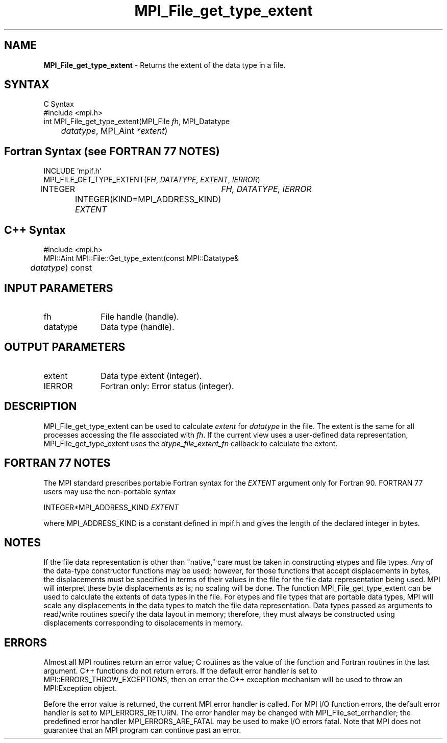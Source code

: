 .\" Copyright 2006-2008 Sun Microsystems, Inc.
.\" Copyright (c) 1996 Thinking Machines Corporation
.TH MPI_File_get_type_extent 3 "Feb 10, 2012" "1.4.5" "Open MPI"
.SH NAME
\fBMPI_File_get_type_extent\fP \- Returns the extent of the data type in a file. 

.SH SYNTAX
.ft R
.nf
C Syntax
    #include <mpi.h>
    int MPI_File_get_type_extent(MPI_File \fIfh\fP, MPI_Datatype 
    	      \fIdatatype\fP, MPI_Aint \fI*extent\fP)

.fi
.SH Fortran Syntax (see FORTRAN 77 NOTES)
.nf
    INCLUDE 'mpif.h'
    MPI_FILE_GET_TYPE_EXTENT(\fIFH\fP, \fIDATATYPE\fP, \fIEXTENT\fP, \fI IERROR\fP)
        	INTEGER	\fIFH, DATATYPE, IERROR\fP
		INTEGER(KIND=MPI_ADDRESS_KIND) \fIEXTENT\fP 

.fi
.SH C++ Syntax
.nf
#include <mpi.h>
MPI::Aint MPI::File::Get_type_extent(const MPI::Datatype& 
	\fIdatatype\fP) const

.fi
.SH INPUT PARAMETERS
.ft R
.TP 1i
fh
File handle (handle).
.ft R
.TP 1i
datatype
Data type (handle).


.SH OUTPUT PARAMETERS
.ft R
.TP 1i
extent
Data type extent (integer). 
.TP 1i
IERROR
Fortran only: Error status (integer). 

.SH DESCRIPTION
.ft R
MPI_File_get_type_extent can be used to calculate \fIextent\fP for \fIdatatype\fP in the file. The extent is the same for all processes accessing the file associated with \fIfh\fP. If the current view uses a user-defined data representation, MPI_File_get_type_extent uses the \fIdtype_file_extent_fn\fP callback to calculate the extent. 

.SH FORTRAN 77 NOTES
.ft R
The MPI standard prescribes portable Fortran syntax for
the \fIEXTENT\fP argument only for Fortran 90. FORTRAN 77
users may use the non-portable syntax
.sp
.nf
     INTEGER*MPI_ADDRESS_KIND \fIEXTENT\fP
.fi
.sp
where MPI_ADDRESS_KIND is a constant defined in mpif.h
and gives the length of the declared integer in bytes.

.SH NOTES
.ft R
If the file data representation is other than "native," care must be taken in constructing etypes and file types. Any of the data-type constructor functions may be used; however, for those functions that accept displacements in bytes, the displacements must be specified in terms of their values in the file for the file data representation being used. MPI will interpret these byte displacements as is; no scaling will be done. The function MPI_File_get_type_extent can be used to calculate the extents of data types in the file. For etypes and  file types that are portable data types, MPI will scale any displacements in the data types to match the file data representation. Data types passed as arguments to read/write routines specify the data layout in memory; therefore, they must always be constructed using displacements corresponding to displacements in memory. 

.SH ERRORS
Almost all MPI routines return an error value; C routines as the value of the function and Fortran routines in the last argument. C++ functions do not return errors. If the default error handler is set to MPI::ERRORS_THROW_EXCEPTIONS, then on error the C++ exception mechanism will be used to throw an MPI:Exception object.
.sp
Before the error value is returned, the current MPI error handler is
called. For MPI I/O function errors, the default error handler is set to MPI_ERRORS_RETURN. The error handler may be changed with MPI_File_set_errhandler; the predefined error handler MPI_ERRORS_ARE_FATAL may be used to make I/O errors fatal. Note that MPI does not guarantee that an MPI program can continue past an error.  

